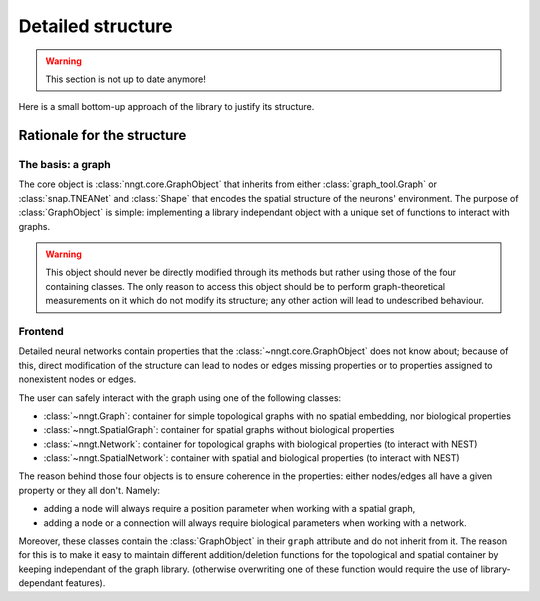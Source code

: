 ==================
Detailed structure
==================

.. warning ::
    This section is not up to date anymore!

Here is a small bottom-up approach of the library to justify its structure.


Rationale for the structure
===========================

The basis: a graph
------------------

The core object is :class:`nngt.core.GraphObject` that inherits from either :class:`graph_tool.Graph` or :class:`snap.TNEANet` and :class:`Shape` that encodes the spatial structure of the neurons' environment.
The purpose of :class:`GraphObject` is simple: implementing a library independant object with a unique set of functions to interact with graphs.

.. warning ::
	This object should never be directly modified through its methods but rather using those of the four containing classes. The only reason to access this object should be to perform graph-theoretical measurements on it which do not modify its structure; any other action will lead to undescribed behaviour.

Frontend
--------

Detailed neural networks contain properties that the :class:`~nngt.core.GraphObject` does not know about; because of this, direct modification of the structure can lead to nodes or edges missing properties or to properties assigned to nonexistent nodes or edges.

The user can safely interact with the graph using one of the following classes:

- :class:`~nngt.Graph`: container for simple topological graphs with no spatial embedding, nor biological properties
- :class:`~nngt.SpatialGraph`: container for spatial graphs without biological properties
- :class:`~nngt.Network`: container for topological graphs with biological properties (to interact with NEST)
- :class:`~nngt.SpatialNetwork`: container with spatial and biological properties (to interact with NEST)

The reason behind those four objects is to ensure coherence in the properties: either nodes/edges all have a given property or they all don't.
Namely:

- adding a node will always require a position parameter when working with a spatial graph,
- adding a node or a connection will always require biological parameters when working with a network.

Moreover, these classes contain the :class:`GraphObject` in their ``graph`` attribute and do not inherit from it. The reason for this is to make it easy to maintain different addition/deletion functions for the topological and spatial container by keeping independant of the graph library. (otherwise overwriting one of these function would require the use of library-dependant features).
